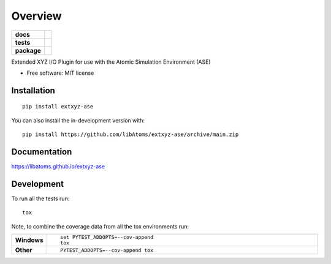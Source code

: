 ========
Overview
========

.. start-badges

.. list-table::
    :stub-columns: 1

    * - docs
      - |docs|
    * - tests
      - | |github-actions|
        | |codecov|
    * - package
      - | |version| |wheel| |supported-versions| |supported-implementations|


.. |docs| image:: https://img.shields.io/badge/Docs-stable-blue
    :alt: Documentation
    :target: https://libatoms.github.io/extxyz-ase

.. |github-actions| image:: https://github.com/libAtoms/extxyz-ase/actions/workflows/github-actions.yml/badge.svg
    :alt: GitHub Actions Build Status
    :target: https://github.com/libAtoms/extxyz-ase/actions

.. |codecov| image:: https://codecov.io/gh/libAtoms/extxyz-ase/branch/main/graphs/badge.svg?branch=main
    :alt: Coverage Status
    :target: https://app.codecov.io/github/libAtoms/extxyz-ase

.. |version| image:: https://img.shields.io/pypi/v/extxyz-ase.svg
    :alt: PyPI Package latest release
    :target: https://pypi.org/project/extxyz-ase

.. |wheel| image:: https://img.shields.io/pypi/wheel/extxyz-ase.svg
    :alt: PyPI Wheel
    :target: https://pypi.org/project/extxyz-ase

.. |supported-versions| image:: https://img.shields.io/pypi/pyversions/extxyz-ase.svg
    :alt: Supported versions
    :target: https://pypi.org/project/extxyz-ase

.. |supported-implementations| image:: https://img.shields.io/pypi/implementation/extxyz-ase.svg
    :alt: Supported implementations
    :target: https://pypi.org/project/extxyz-ase

.. end-badges

Extended XYZ I/O Plugin for use with the Atomic Simulation Environment (ASE)

* Free software: MIT license

Installation
============

::

    pip install extxyz-ase

You can also install the in-development version with::

    pip install https://github.com/libAtoms/extxyz-ase/archive/main.zip


Documentation
=============


https://libatoms.github.io/extxyz-ase


Development
===========

To run all the tests run::

    tox

Note, to combine the coverage data from all the tox environments run:

.. list-table::
    :widths: 10 90
    :stub-columns: 1

    - - Windows
      - ::

            set PYTEST_ADDOPTS=--cov-append
            tox

    - - Other
      - ::

            PYTEST_ADDOPTS=--cov-append tox
